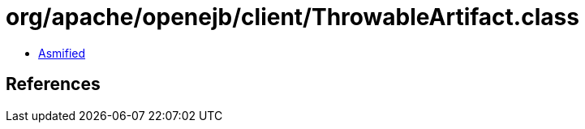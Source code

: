 = org/apache/openejb/client/ThrowableArtifact.class

 - link:ThrowableArtifact-asmified.java[Asmified]

== References

